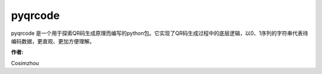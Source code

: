 =========
pyqrcode
=========

pyqrcode 是一个用于探索QR码生成原理而编写的python包。它实现了QR码生成过程中的底层逻辑，以0、1序列的字符串代表待编码数据，更直观、更加方便理解。

:作者:
Cosimzhou

